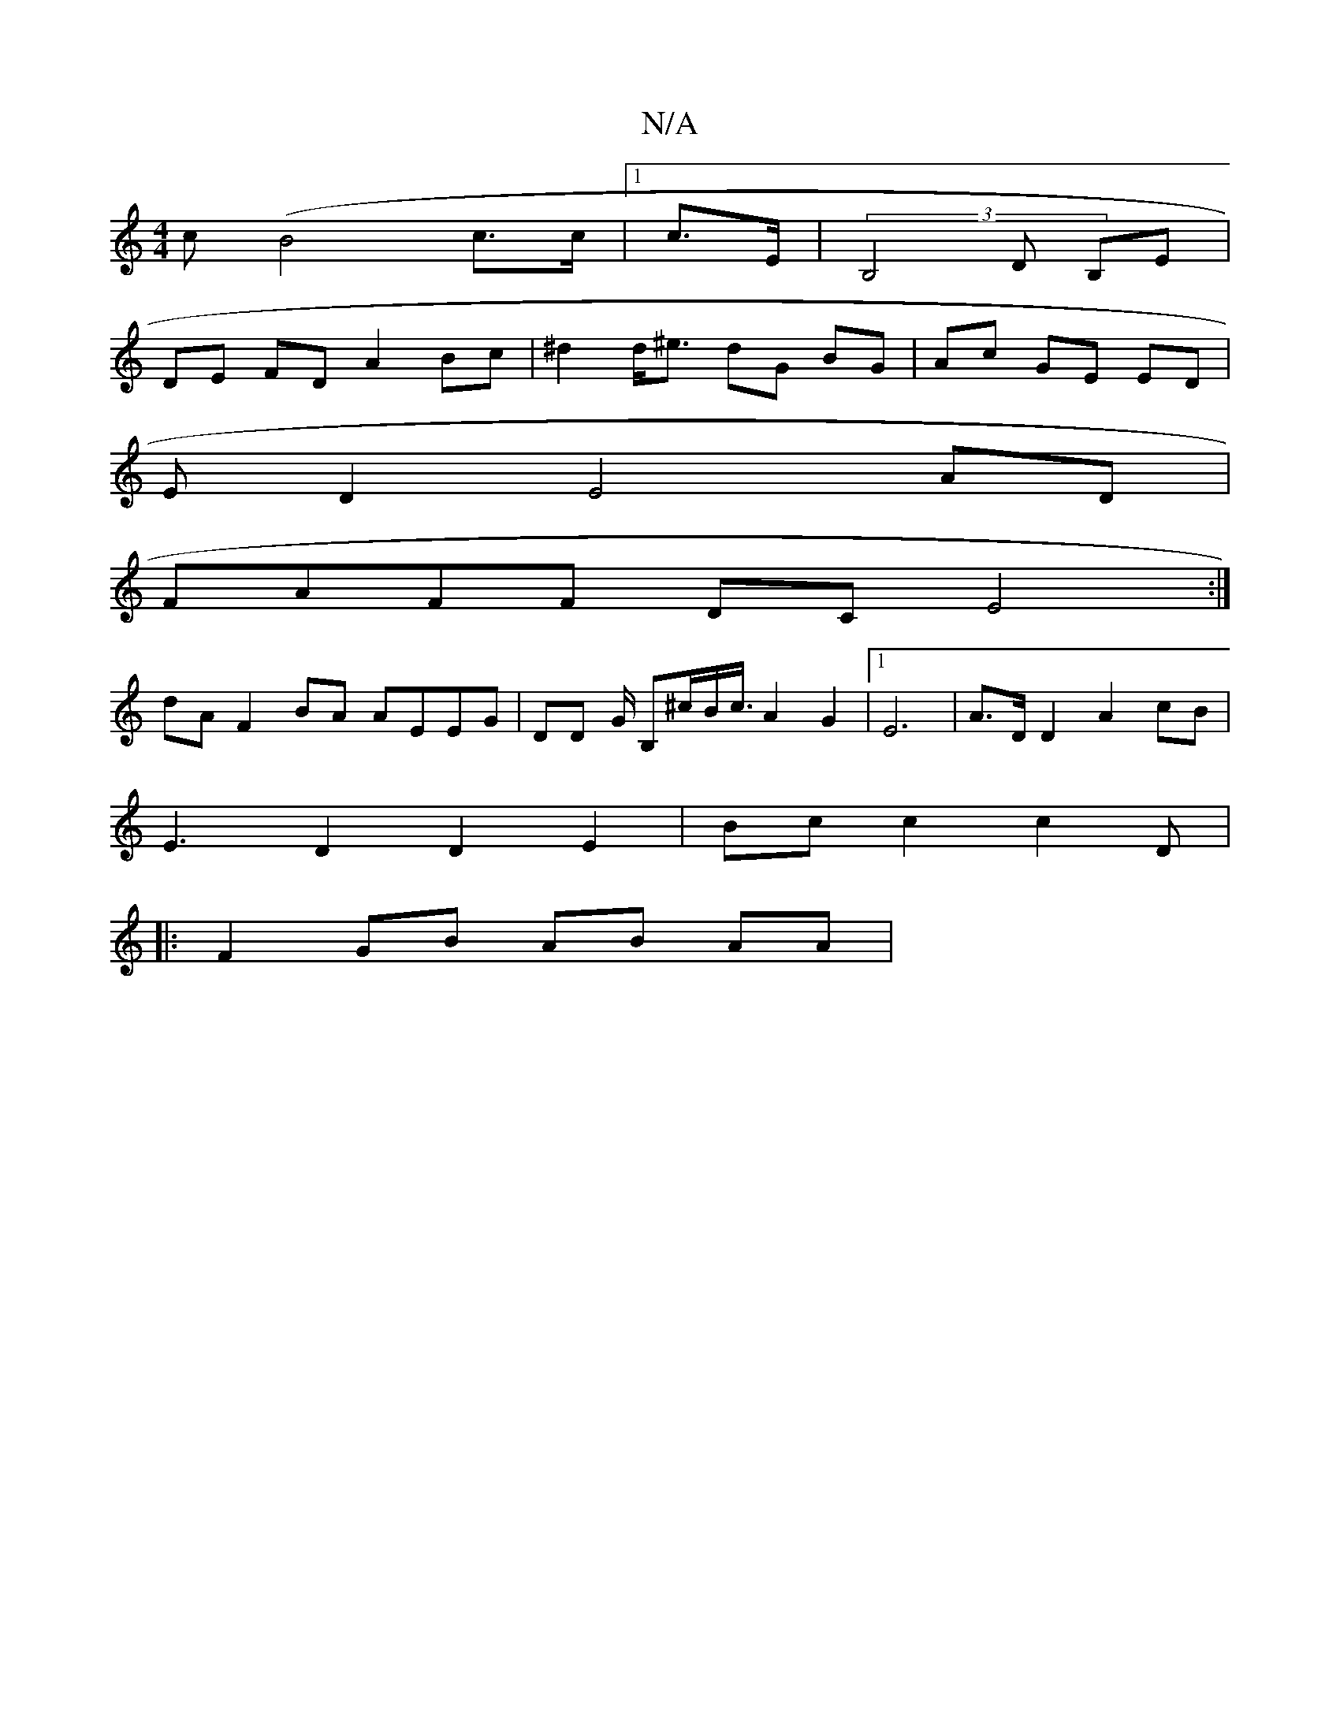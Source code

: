 X:1
T:N/A
M:4/4
R:N/A
K:Cmajor
2 c(B4 c>c | [1 c>E | (3B,4 D B,E |
DE FD A2 Bc | ^d2 d<^e dG BG | Ac GE ED |
ED2E4 AD|
FAFF DCE4:|
dA F2 BA AEEG | DD G/ B,^c/2B<c/2A2G2|[1 E6- | A>D D2 A2 cB |
E3 D2 D2E2|Bc c2c2D|
|: F2 GB AB AA | 